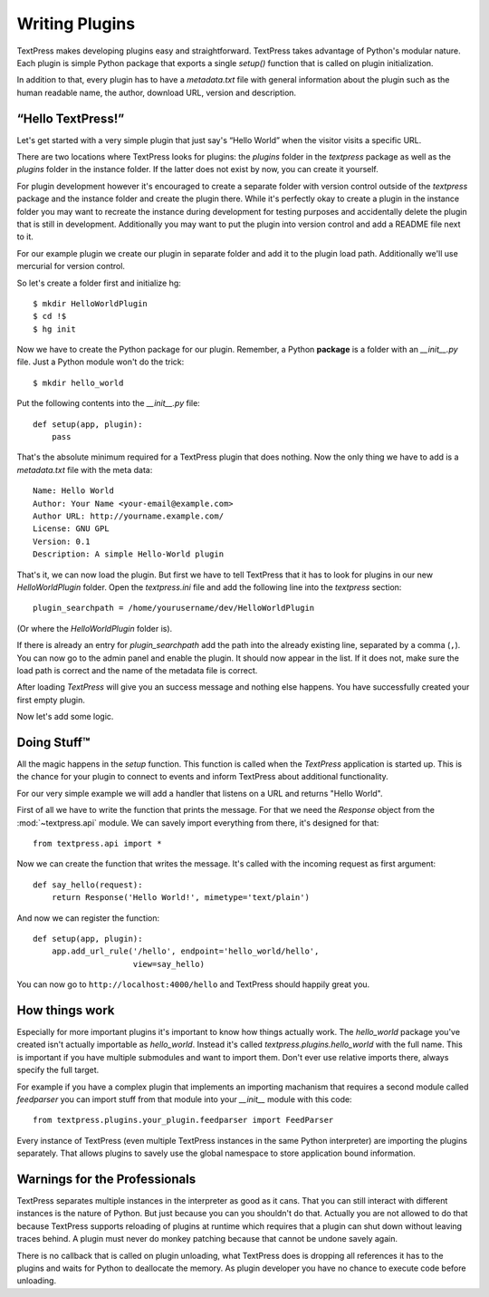 Writing Plugins
===============

TextPress makes developing plugins easy and straightforward.  TextPress takes
advantage of Python's modular nature.  Each plugin is simple Python package
that exports a single `setup()` function that is called on plugin
initialization.

In addition to that, every plugin has to have a `metadata.txt` file with
general information about the plugin such as the human readable name, the
author, download URL, version and description.


“Hello TextPress!”
------------------

Let's get started with a very simple plugin that just say's “Hello World”
when the visitor visits a specific URL.

There are two locations where TextPress looks for plugins: the `plugins`
folder in the `textpress` package as well as the `plugins` folder in the
instance folder.  If the latter does not exist by now, you can create it
yourself.

For plugin development however it's encouraged to create a separate folder
with version control outside of the `textpress` package and the instance
folder and create the plugin there.  While it's perfectly okay to create
a plugin in the instance folder you may want to recreate the instance during
development for testing purposes and accidentally delete the plugin that
is still in development.  Additionally you may want to put the plugin
into version control and add a README file next to it.

For our example plugin we create our plugin in separate folder and add it
to the plugin load path.  Additionally we'll use mercurial for version
control.

So let's create a folder first and initialize hg::

    $ mkdir HelloWorldPlugin
    $ cd !$
    $ hg init

Now we have to create the Python package for our plugin.  Remember, a Python
**package** is a folder with an `__init__.py` file.  Just a Python module
won't do the trick::

    $ mkdir hello_world

Put the following contents into the `__init__.py` file::

    def setup(app, plugin):
        pass

That's the absolute minimum required for a TextPress plugin that does
nothing.  Now the only thing we have to add is a `metadata.txt` file
with the meta data::

    Name: Hello World
    Author: Your Name <your-email@example.com>
    Author URL: http://yourname.example.com/
    License: GNU GPL
    Version: 0.1
    Description: A simple Hello-World plugin

That's it, we can now load the plugin.  But first we have to tell TextPress
that it has to look for plugins in our new `HelloWorldPlugin` folder.  Open
the `textpress.ini` file and add the following line into the `textpress`
section::

    plugin_searchpath = /home/yourusername/dev/HelloWorldPlugin

(Or where the `HelloWorldPlugin` folder is).

If there is already an entry for `plugin_searchpath` add the path into the
already existing line, separated by a comma (``,``).  You can now go to the
admin panel and enable the plugin.  It should now appear in the list.  If it
does not, make sure the load path is correct and the name of the metadata
file is correct.

After loading `TextPress` will give you an success message and nothing else
happens.  You have successfully created your first empty plugin.

Now let's add some logic.


Doing Stuff™
------------

All the magic happens in the `setup` function.  This function is called
when the `TextPress` application is started up.  This is the chance for your
plugin to connect to events and inform TextPress about additional
functionality.

For our very simple example we will add a handler that listens on a URL
and returns "Hello World".

First of all we have to write the function that prints the message.  For that
we need the `Response` object from the :mod:`~textpress.api` module.  We can
savely import everything from there, it's designed for that::

    from textpress.api import *

Now we can create the function that writes the message.  It's called with the
incoming request as first argument::

    def say_hello(request):
        return Response('Hello World!', mimetype='text/plain')

And now we can register the function::

    def setup(app, plugin):
        app.add_url_rule('/hello', endpoint='hello_world/hello',
                         view=say_hello)

You can now go to ``http://localhost:4000/hello`` and TextPress should happily
great you.


How things work
---------------

Especially for more important plugins it's important to know how things
actually work.  The `hello_world` package you've created isn't actually
importable as `hello_world`.  Instead it's called
`textpress.plugins.hello_world` with the full name.  This is important if you
have multiple submodules and want to import them.  Don't ever use relative
imports there, always specify the full target.

For example if you have a complex plugin that implements an importing
machanism that requires a second module called `feedparser` you can import
stuff from that module into your `__init__` module with this code::

    from textpress.plugins.your_plugin.feedparser import FeedParser

Every instance of TextPress (even multiple TextPress instances in the same
Python interpreter) are importing the plugins separately.  That allows plugins
to savely use the global namespace to store application bound information.


Warnings for the Professionals
------------------------------

TextPress separates multiple instances in the interpreter as good as it cans.
That you can still interact with different instances is the nature of Python.
But just because you can you shouldn't do that.  Actually you are not allowed
to do that because TextPress supports reloading of plugins at runtime which
requires that a plugin can shut down without leaving traces behind.  A plugin
must never do monkey patching because that cannot be undone savely again.

There is no callback that is called on plugin unloading, what TextPress does
is dropping all references it has to the plugins and waits for Python to
deallocate the memory.  As plugin developer you have no chance to execute
code before unloading.
